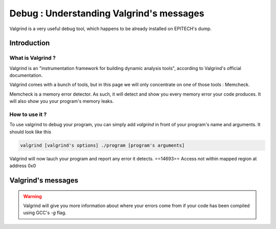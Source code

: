 Debug : Understanding Valgrind's messages
=========================================

Valgrind is a very useful debug tool, which happens to be already installed on EPITECH's dump.

Introduction
------------

What is Valgrind ?
~~~~~~~~~~~~~~~~~~

Valgrind is an "instrumentation framework for building dynamic analysis tools", according to Valgrind's official documentation.

Valgrind comes with a bunch of tools, but in this page we will only concentrate on one of those tools : Memcheck.

Memcheck is a memory error detector. As such, it will detect and show you every memory error your code produces.
It will also show you your program's memory leaks.

How to use it ?
~~~~~~~~~~~~~~~

To use valgrind to debug your program, you can simply add `valgrind` in front of your program's name and arguments. It should look like this

.. code-block:: bash

	valgrind [valgrind's options] ./program [program's arguments]

Valgrind will now lauch your program and report any error it detects.
==14693==  Access not within mapped region at address 0x0

Valgrind's messages
-------------------

.. WARNING::
	Valgrind will give you more information about where your errors come from if your code has been compiled using GCC's `-g` flag.
